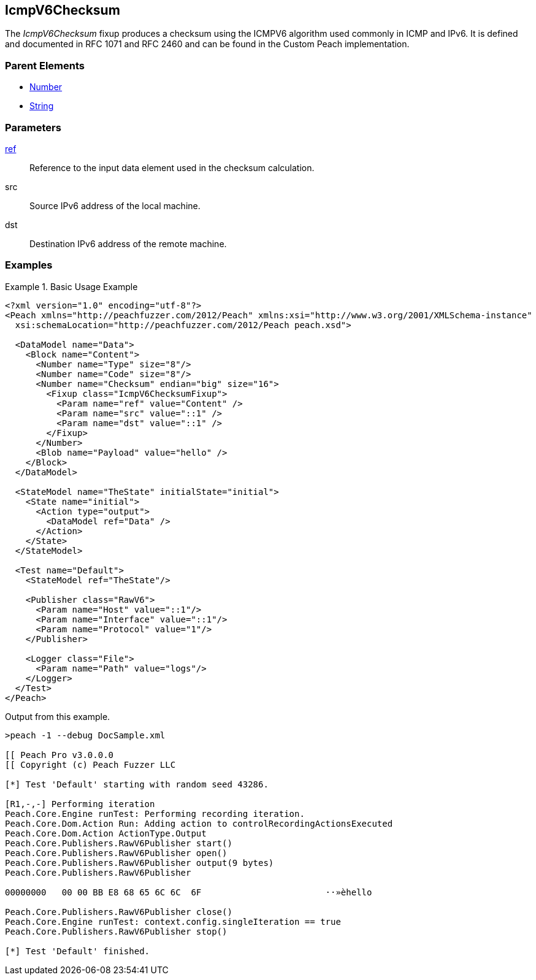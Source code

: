 <<<
[[Fixups_IcmpV6ChecksumFixup]]
== IcmpV6Checksum

// Reviewed:
//  - 02/18/2014: Seth & Adam: Outlined
// Expand description to include use case "This is used when fuzzing {0} protocols"
// Give full pit to run using hex publisher, test works
// List Parent element types
// Number, String

// Updated:
// - 02/18/2014: Jordyn
// Added full examples

// Updated:
// - 02/21/2014: Mick
// Parent elements


The _IcmpV6Checksum_ fixup produces a checksum using the ICMPV6 algorithm used commonly in ICMP and IPv6. It is defined and documented in RFC 1071 and RFC 2460 and can be found in the Custom Peach implementation.

=== Parent Elements

 * xref:Number[Number]
 * xref:String[String]

=== Parameters

xref:ref[ref]:: Reference to the input data element used in the checksum calculation.
src:: Source IPv6 address of the local machine.
dst:: Destination IPv6 address of the remote machine.

=== Examples

.Basic Usage Example
=====================
[source,xml]
----
<?xml version="1.0" encoding="utf-8"?>
<Peach xmlns="http://peachfuzzer.com/2012/Peach" xmlns:xsi="http://www.w3.org/2001/XMLSchema-instance"
  xsi:schemaLocation="http://peachfuzzer.com/2012/Peach peach.xsd">

  <DataModel name="Data">
    <Block name="Content">
      <Number name="Type" size="8"/>
      <Number name="Code" size="8"/>
      <Number name="Checksum" endian="big" size="16">
        <Fixup class="IcmpV6ChecksumFixup">
          <Param name="ref" value="Content" />
          <Param name="src" value="::1" />
          <Param name="dst" value="::1" />
        </Fixup>
      </Number>
      <Blob name="Payload" value="hello" />
    </Block>
  </DataModel>

  <StateModel name="TheState" initialState="initial">
    <State name="initial">
      <Action type="output">
        <DataModel ref="Data" />
      </Action>
    </State>
  </StateModel>

  <Test name="Default">
    <StateModel ref="TheState"/>

    <Publisher class="RawV6">
      <Param name="Host" value="::1"/>
      <Param name="Interface" value="::1"/>
      <Param name="Protocol" value="1"/>
    </Publisher>

    <Logger class="File">
      <Param name="Path" value="logs"/>
    </Logger>
  </Test>
</Peach>
----

Output from this example.

----
>peach -1 --debug DocSample.xml

[[ Peach Pro v3.0.0.0
[[ Copyright (c) Peach Fuzzer LLC

[*] Test 'Default' starting with random seed 43286.

[R1,-,-] Performing iteration
Peach.Core.Engine runTest: Performing recording iteration.
Peach.Core.Dom.Action Run: Adding action to controlRecordingActionsExecuted
Peach.Core.Dom.Action ActionType.Output
Peach.Core.Publishers.RawV6Publisher start()
Peach.Core.Publishers.RawV6Publisher open()
Peach.Core.Publishers.RawV6Publisher output(9 bytes)
Peach.Core.Publishers.RawV6Publisher

00000000   00 00 BB E8 68 65 6C 6C  6F                        ··»èhello

Peach.Core.Publishers.RawV6Publisher close()
Peach.Core.Engine runTest: context.config.singleIteration == true
Peach.Core.Publishers.RawV6Publisher stop()

[*] Test 'Default' finished.
----
=====================
